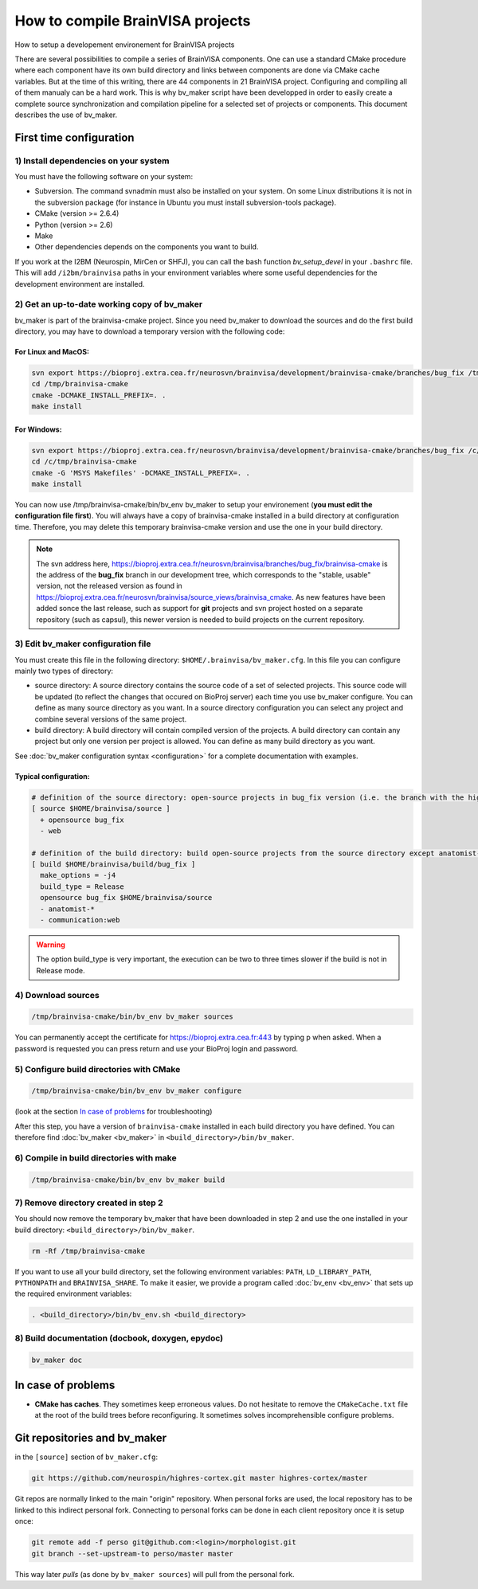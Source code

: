 =================================
How to compile BrainVISA projects
=================================

How to setup a developement environement for BrainVISA projects

There are several possibilities to compile a series of BrainVISA components. One can use a standard CMake procedure where each component have its own build directory and links between components are done via CMake cache variables. But at the time of this writing, there are 44 components in 21 BrainVISA project. Configuring and compiling all of them manualy can be a hard work. This is why bv_maker script have been developped in order to easily create a complete source synchronization and compilation pipeline for a selected set of projects or components. This document describes the use of bv_maker.


First time configuration
========================

1) Install dependencies on your system
--------------------------------------

You must have the following software on your system:

* Subversion. The command svnadmin must also be installed on your system. On some Linux distributions it is not in the subversion package (for instance in Ubuntu you must install subversion-tools package).
* CMake (version >= 2.6.4)
* Python (version >= 2.6)
* Make
* Other dependencies depends on the components you want to build.

If you work at the I2BM (Neurospin, MirCen or SHFJ), you can call the bash function *bv_setup_devel* in your ``.bashrc`` file. This will add ``/i2bm/brainvisa`` paths in your environment variables where some useful dependencies for the development environment are installed.


2) Get an up-to-date working copy of bv_maker
---------------------------------------------

bv_maker is part of the brainvisa-cmake project. Since you need bv_maker to download the sources and do the first build directory, you may have to download a temporary version with the following code:

For Linux and MacOS:
####################

.. code-block:: bash

    svn export https://bioproj.extra.cea.fr/neurosvn/brainvisa/development/brainvisa-cmake/branches/bug_fix /tmp/brainvisa-cmake
    cd /tmp/brainvisa-cmake
    cmake -DCMAKE_INSTALL_PREFIX=. .
    make install

For Windows:
############

.. code-block:: cmake

    svn export https://bioproj.extra.cea.fr/neurosvn/brainvisa/development/brainvisa-cmake/branches/bug_fix /c/tmp/brainvisa-cmake
    cd /c/tmp/brainvisa-cmake
    cmake -G 'MSYS Makefiles' -DCMAKE_INSTALL_PREFIX=. .
    make install

You can now use /tmp/brainvisa-cmake/bin/bv_env bv_maker to setup your environement (**you must edit the configuration file first**). You will always have a copy of brainvisa-cmake installed in a build directory at configuration time. Therefore, you may delete this temporary brainvisa-cmake version and use the one in your build directory.

.. note::
    The svn address here, https://bioproj.extra.cea.fr/neurosvn/brainvisa/branches/bug_fix/brainvisa-cmake is the address of the **bug_fix** branch in our development tree, which corresponds to the "stable, usable" version, not the released version as found in https://bioproj.extra.cea.fr/neurosvn/brainvisa/source_views/brainvisa_cmake. As new features have been added sonce the last release, such as support for **git** projects and svn project hosted on a separate repository (such as capsul), this newer version is needed to build projects on the current repository.


3) Edit bv_maker configuration file
-----------------------------------

You must create this file in the following directory: ``$HOME/.brainvisa/bv_maker.cfg``. In this file you can configure mainly two types of directory:

* source directory: A source directory contains the source code of a set of selected projects. This source code will be updated (to reflect the changes that occured on BioProj server) each time you use bv_maker configure. You can define as many source directory as you want. In a source directory configuration you can select any project and combine several versions of the same project.
* build directory: A build directory will contain compiled version of the projects. A build directory can contain any project but only one version per project is allowed. You can define as many build directory as you want.

See :doc:`bv_maker configuration syntax <configuration>` for a complete documentation with examples.

Typical configuration:
######################

.. code-block:: bash

    # definition of the source directory: open-source projects in bug_fix version (i.e. the branch with the highest version) except web project because it takes space
    [ source $HOME/brainvisa/source ]
      + opensource bug_fix
      - web

    # definition of the build directory: build open-source projects from the source directory except anatomist-gpl and anatomist-private components
    [ build $HOME/brainvisa/build/bug_fix ]
      make_options = -j4
      build_type = Release
      opensource bug_fix $HOME/brainvisa/source
      - anatomist-*
      - communication:web

.. warning::
    The option build_type is very important, the execution can be two to three times slower if the build is not in Release mode.


4) Download sources
-------------------

.. code-block:: bash

    /tmp/brainvisa-cmake/bin/bv_env bv_maker sources

You can permanently accept the certificate for https://bioproj.extra.cea.fr:443 by typing p when asked.
When a password is requested you can press return and use your BioProj login and password.


5) Configure build directories with CMake
-----------------------------------------

.. code-block:: bash

    /tmp/brainvisa-cmake/bin/bv_env bv_maker configure

(look at the section `In case of problems`_ for troubleshooting)

After this step, you have a version of ``brainvisa-cmake`` installed in each build directory you have defined. You can therefore find :doc:`bv_maker <bv_maker>` in ``<build_directory>/bin/bv_maker``.


6) Compile in build directories with make
-----------------------------------------

.. code-block:: bash

    /tmp/brainvisa-cmake/bin/bv_env bv_maker build


7) Remove directory created in step 2
-------------------------------------

You should now remove the temporary bv_maker that have been downloaded in step 2 and use the one installed in your build directory: ``<build_directory>/bin/bv_maker``.

.. code-block:: bash

    rm -Rf /tmp/brainvisa-cmake

If you want to use all your build directory, set the following environment variables: ``PATH``, ``LD_LIBRARY_PATH``, ``PYTHONPATH`` and ``BRAINVISA_SHARE``. To make it easier, we provide a program called :doc:`bv_env <bv_env>` that sets up the required environment variables:

.. code-block:: bash

    . <build_directory>/bin/bv_env.sh <build_directory>


8) Build documentation (docbook, doxygen, epydoc)
-------------------------------------------------

.. code-block:: bash

  bv_maker doc


In case of problems
===================

* **CMake has caches**. They sometimes keep erroneous values. Do not hesitate to remove the ``CMakeCache.txt`` file at the root of the build trees before reconfiguring. It sometimes solves incomprehensible configure problems.


Git repositories and bv_maker
=============================

in the ``[source]`` section of ``bv_maker.cfg``:

.. code-block::

  git https://github.com/neurospin/highres-cortex.git master highres-cortex/master

Git repos are normally linked to the main "origin" repository. When personal forks are used, the local repository has to be linked to this indirect personal fork. Connecting to personal forks can be done in each client repository once it is setup once:

.. code-block:: bash

    git remote add -f perso git@github.com:<login>/morphologist.git
    git branch --set-upstream-to perso/master master

This way later *pulls* (as done by ``bv_maker sources``) will pull from the personal fork.

